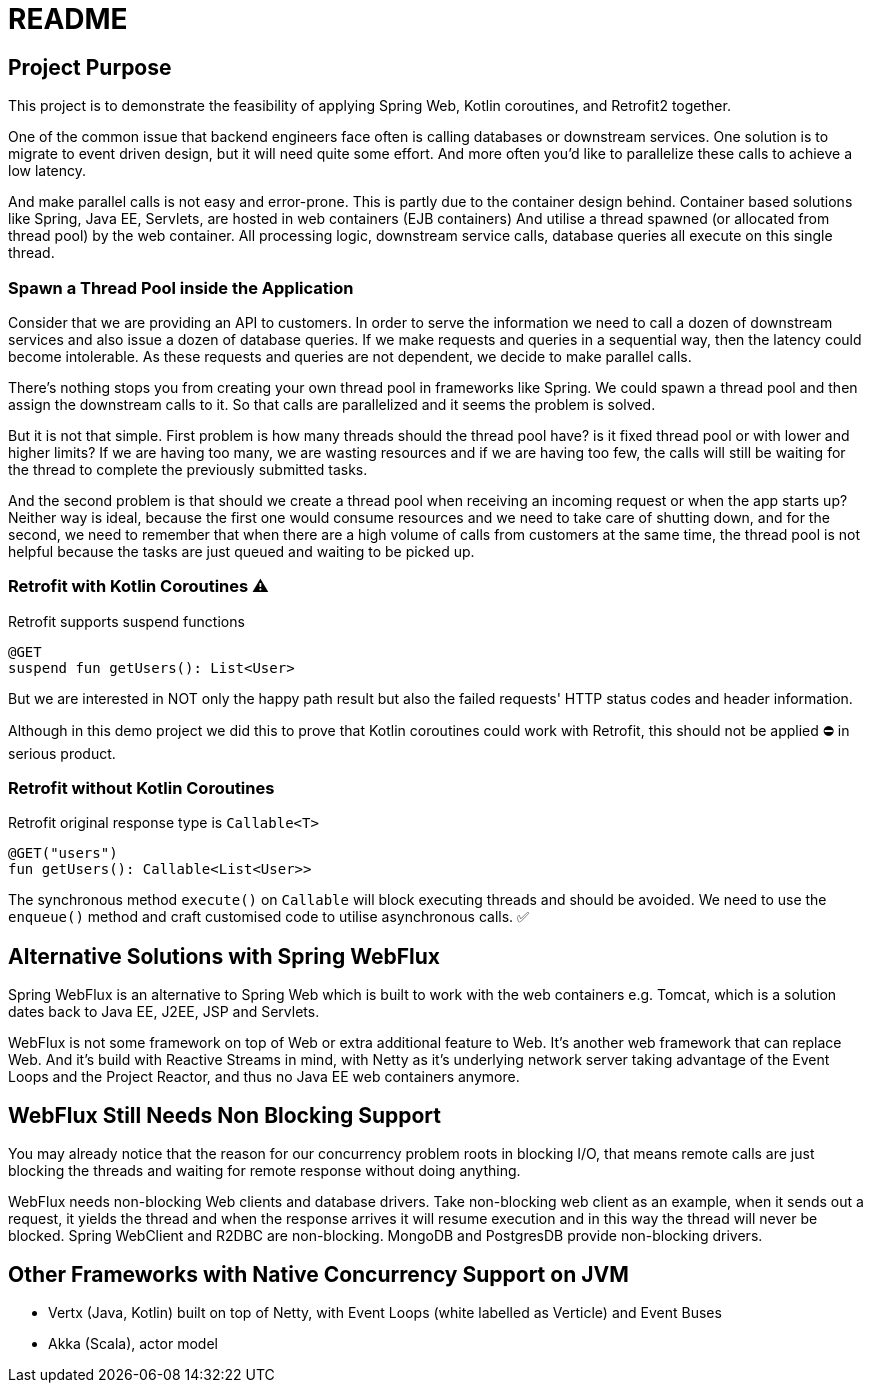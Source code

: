 = README

== Project Purpose

This project is to demonstrate the feasibility of applying
Spring Web, Kotlin coroutines, and Retrofit2 together.

One of the common issue that backend engineers face often is calling
databases or downstream services. One solution is to migrate to event driven design, but it will need quite some effort.
And more often you'd like to parallelize these calls to achieve a low latency.

And make parallel calls is not easy and error-prone. This is partly due to the container design behind.
Container based solutions like Spring, Java EE, Servlets, are hosted in web containers (EJB containers)
And utilise a thread spawned (or allocated from thread pool) by the web container.
All processing logic, downstream service calls, database queries all execute on
this single thread.

=== Spawn a Thread Pool inside the Application
Consider that we are providing an API to customers. In order to serve the information we need
to call a dozen of downstream services and also issue a dozen of database queries. If we make requests and queries
in a sequential way, then the latency could become intolerable. As these requests and queries are not
dependent, we decide to make parallel calls.

There's nothing stops you from creating your own thread pool in frameworks like Spring.
We could spawn a thread pool and then assign the downstream calls to it.
So that calls are parallelized and it seems the problem is solved.

But it is not that simple. First problem is how many threads should the thread pool have? is it fixed
thread pool or with lower and higher limits? If we are having too many, we are wasting resources and
if we are having too few, the calls will still be waiting for the thread to complete the previously submitted
tasks.

And the second problem is that should we create a thread pool when receiving an incoming request or
when the app starts up? Neither way is ideal, because the first one would consume resources and we need
to take care of shutting down, and for the second, we need to remember that when there are a high volume
of calls from customers at the same time, the thread pool is not helpful because the tasks are just queued and waiting
to be picked up.

=== Retrofit with Kotlin Coroutines ⚠️
Retrofit supports suspend functions
```
@GET
suspend fun getUsers(): List<User>
```
But we are interested in NOT only the happy path result but also
the failed requests' HTTP status codes and header information.

Although in this demo project we did this to prove that
Kotlin coroutines could work with Retrofit,
this should not be applied ⛔ in serious product.

=== Retrofit without Kotlin Coroutines
Retrofit original response type is `Callable<T>`
```
@GET("users")
fun getUsers(): Callable<List<User>>
```
The synchronous method `execute()` on `Callable`  will block executing threads and should be avoided.
We need to use the `enqueue()` method and craft customised code to utilise asynchronous calls. ✅

== Alternative Solutions with Spring WebFlux

Spring WebFlux is an alternative to Spring Web which is built to
work with the web containers e.g. Tomcat, which is a solution
dates back to Java EE, J2EE, JSP and Servlets.

WebFlux is not some framework on top of Web or extra additional feature to Web.
It's another web framework that can replace Web. And it's build
with Reactive Streams in mind, with Netty as it's underlying
network server taking advantage of the Event Loops and the Project Reactor,
and thus no Java EE web containers anymore.

== WebFlux Still Needs Non Blocking Support
You may already notice that the reason for our concurrency problem roots in
blocking I/O, that means remote calls are just blocking the threads and waiting
for remote response without doing anything.

WebFlux needs non-blocking Web clients and database drivers. Take
non-blocking web client as an example, when it sends out a request, it yields
the thread and when the response arrives it will resume execution and
in this way the thread will never be blocked. Spring WebClient and R2DBC are non-blocking.
MongoDB and PostgresDB provide non-blocking drivers.

== Other Frameworks with Native Concurrency Support on JVM

- Vertx (Java, Kotlin) built on top of Netty, with Event Loops (white labelled as Verticle) and Event Buses
- Akka (Scala), actor model